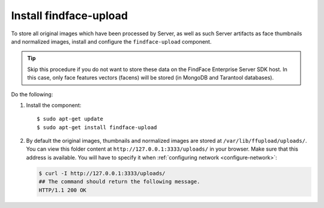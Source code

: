 .. _findface-upload:

Install findface-upload
^^^^^^^^^^^^^^^^^^^^^^^^^^^^^^^

To store all original images which have been processed by Server, as well as such Server artifacts as face thumbnails and normalized images, install and configure the ``findface-upload`` component.

.. tip::
    Skip this procedure if you do not want to store these data on the FindFace Enterprise Server SDK host. In this case, only face features vectors (facens) will be stored (in MongoDB and Tarantool databases).

Do the following:

#. Install the component::

   $ sudo apt-get update
   $ sudo apt-get install findface-upload

#. By default the original images, thumbnails and normalized images are stored at ``/var/lib/ffupload/uploads/``. You can view this folder content at ``http://127.0.0.1:3333/uploads/`` in your browser. Make sure that this address is available. You will have to specify it when :ref:`configuring network <configure-network>`:

   .. code::

      $ curl -I http://127.0.0.1:3333/uploads/
      ## The command should return the following message.
      HTTP/1.1 200 OK





